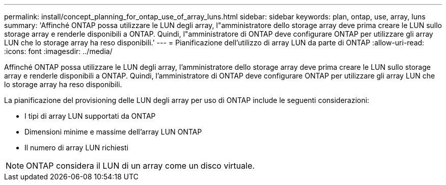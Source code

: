 ---
permalink: install/concept_planning_for_ontap_use_of_array_luns.html 
sidebar: sidebar 
keywords: plan, ontap, use, array, luns 
summary: 'Affinché ONTAP possa utilizzare le LUN degli array, l"amministratore dello storage array deve prima creare le LUN sullo storage array e renderle disponibili a ONTAP. Quindi, l"amministratore di ONTAP deve configurare ONTAP per utilizzare gli array LUN che lo storage array ha reso disponibili.' 
---
= Pianificazione dell'utilizzo di array LUN da parte di ONTAP
:allow-uri-read: 
:icons: font
:imagesdir: ../media/


[role="lead"]
Affinché ONTAP possa utilizzare le LUN degli array, l'amministratore dello storage array deve prima creare le LUN sullo storage array e renderle disponibili a ONTAP. Quindi, l'amministratore di ONTAP deve configurare ONTAP per utilizzare gli array LUN che lo storage array ha reso disponibili.

La pianificazione del provisioning delle LUN degli array per uso di ONTAP include le seguenti considerazioni:

* I tipi di array LUN supportati da ONTAP
* Dimensioni minime e massime dell'array LUN ONTAP
* Il numero di array LUN richiesti


[NOTE]
====
ONTAP considera il LUN di un array come un disco virtuale.

====